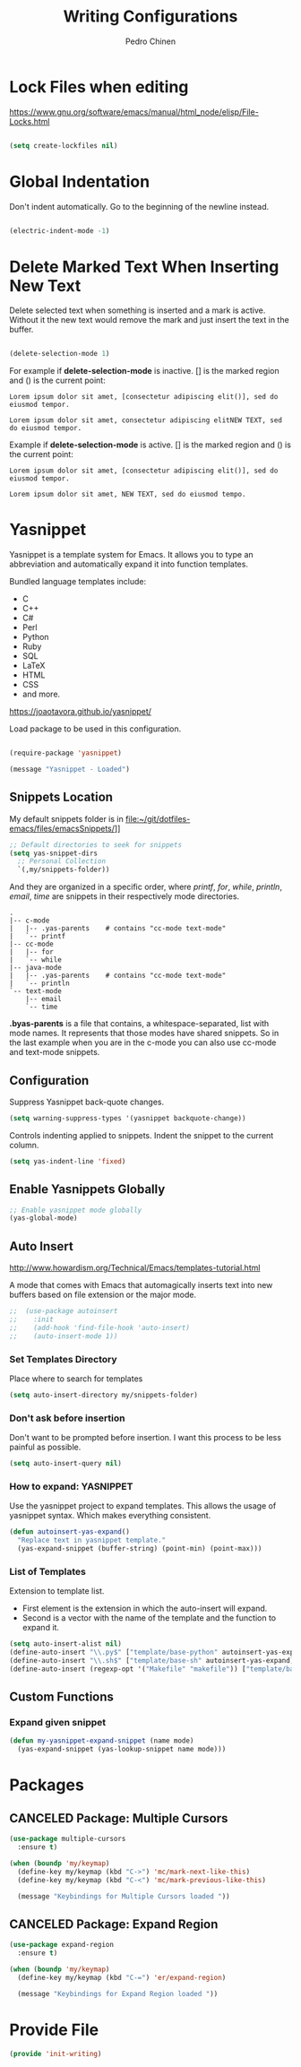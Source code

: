 #+TITLE:        Writing Configurations
#+AUTHOR:       Pedro Chinen
#+DATE-CREATED: [2023-12-06 Wed]
#+DATE-UPDATED: [2023-12-26 Tue]

* Lock Files when editing
:PROPERTIES:
:ID:       01a30e95-5576-42b4-b4f2-76a498a4b175
:END:
https://www.gnu.org/software/emacs/manual/html_node/elisp/File-Locks.html

#+BEGIN_SRC emacs-lisp

  (setq create-lockfiles nil)

#+END_SRC

* Global Indentation
:PROPERTIES:
:ID:       bb472086-0d4c-4779-9b79-4a4929de4a6e
:END:

Don't indent automatically. Go to the beginning of the newline
instead.

#+BEGIN_SRC emacs-lisp

  (electric-indent-mode -1)

#+END_SRC

* Delete Marked Text When Inserting New Text
:PROPERTIES:
:ID:       78566d3b-c8ae-4ca1-b106-73ad2c7cf238
:END:

Delete selected text when something is inserted and a mark is
active. Without it the new text would remove the mark and just insert
the text in the buffer.

#+BEGIN_SRC emacs-lisp

  (delete-selection-mode 1)

#+END_SRC

For example if *delete-selection-mode* is inactive. [] is the marked
region and () is the current point:
#+BEGIN_SRC text
  Lorem ipsum dolor sit amet, [consectetur adipiscing elit()], sed do eiusmod tempor.

  Lorem ipsum dolor sit amet, consectetur adipiscing elitNEW TEXT, sed do eiusmod tempor.
#+END_SRC

Example if *delete-selection-mode* is active. [] is the marked region
and () is the current point:
#+BEGIN_SRC text
  Lorem ipsum dolor sit amet, [consectetur adipiscing elit()], sed do eiusmod tempor.

  Lorem ipsum dolor sit amet, NEW TEXT, sed do eiusmod tempo.
#+END_SRC

* Yasnippet
:PROPERTIES:
:Created:  2023-12-06
:END:

Yasnippet is a template system for Emacs. It allows you to type an
abbreviation and automatically expand it into function
templates. 

Bundled language templates include: 
- C
- C++
- C#
- Perl
- Python
- Ruby
- SQL
- LaTeX
- HTML
- CSS
- and more.

https://joaotavora.github.io/yasnippet/

Load package to be used in this configuration.

#+BEGIN_SRC emacs-lisp

  (require-package 'yasnippet)

  (message "Yasnippet - Loaded")

#+END_SRC

** Snippets Location
:PROPERTIES:
:ID:       bb384859-63d5-4e82-a43d-ff9e341de4f0
:END:

My default snippets folder is in file:~/git/dotfiles-emacs/files/emacsSnippets/]]


#+BEGIN_SRC emacs-lisp
  ;; Default directories to seek for snippets
  (setq yas-snippet-dirs
    ;; Personal Collection
    `(,my/snippets-folder))

#+END_SRC

And they are organized in a specific order, where /printf/, /for/,
/while/, /println/, /email/, /time/ are snippets in their respectively
mode directories.
#+BEGIN_SRC text
  .
  |-- c-mode
  |   |-- .yas-parents    # contains "cc-mode text-mode"
  |   `-- printf
  |-- cc-mode
  |   |-- for
  |   `-- while
  |-- java-mode
  |   |-- .yas-parents    # contains "cc-mode text-mode"
  |   `-- println
  `-- text-mode
      |-- email
      `-- time
#+END_SRC

*.byas-parents* is a file that contains, a whitespace-separated, list
with mode names. It represents that those modes have shared
snippets. So in the last example when you are in the c-mode you can
also use cc-mode and text-mode snippets.

** Configuration
:PROPERTIES:
:ID:       505528f7-f256-4161-8fc8-2cba26a63e05
:END:

Suppress Yasnippet back-quote changes.
#+BEGIN_SRC emacs-lisp
  (setq warning-suppress-types '(yasnippet backquote-change))

#+END_SRC

Controls indenting applied to snippets. Indent the snippet to the
current column.
#+BEGIN_SRC emacs-lisp
  (setq yas-indent-line 'fixed)

#+END_SRC

** Enable Yasnippets Globally
:PROPERTIES:
:ID:       55addacd-953a-4a5a-b734-1ad0584f6db0
:END:
#+BEGIN_SRC emacs-lisp
  ;; Enable yasnippet mode globally
  (yas-global-mode)

#+END_SRC

** Auto Insert
:PROPERTIES:
:ID:       c60dc91c-d3e9-4d09-93fc-6b6fb64db81b
:END:
http://www.howardism.org/Technical/Emacs/templates-tutorial.html

A mode that comes with Emacs that automagically inserts text into new
buffers based on file extension or the major mode.

#+BEGIN_SRC emacs-lisp
;;  (use-package autoinsert
;;    :init
;;    (add-hook 'find-file-hook 'auto-insert)
;;    (auto-insert-mode 1))
#+END_SRC

*** Set Templates Directory
:PROPERTIES:
:ID:       5a6610c1-650f-4451-b8e1-fbc97ade5f2d
:END:

Place where to search for templates

#+BEGIN_SRC emacs-lisp
    (setq auto-insert-directory my/snippets-folder)
#+END_SRC

*** Don't ask before insertion
:PROPERTIES:
:ID:       15f88107-1564-46ff-a78d-9ff3aff313e2
:END:

Don't want to be prompted before insertion. I want this process to be
less painful as possible.
#+BEGIN_SRC emacs-lisp
    (setq auto-insert-query nil)
#+END_SRC

*** How to expand: YASNIPPET
:PROPERTIES:
:ID:       a5ef9ed7-8e18-45e5-816e-147bbffafbd2
:END:

Use the yasnippet project to expand templates. This allows the usage
of yasnippet syntax. Which makes everything consistent.
#+BEGIN_SRC emacs-lisp
  (defun autoinsert-yas-expand()
    "Replace text in yasnippet template."
    (yas-expand-snippet (buffer-string) (point-min) (point-max)))
#+END_SRC

*** List of Templates
:PROPERTIES:
:ID:       5938311d-0152-48cb-8371-1acbccb6dfda
:END:

Extension to template list.
- First element is the extension in which the auto-insert will expand.
- Second is a vector with the name of the template and the function to
  expand it.

#+BEGIN_SRC emacs-lisp
  (setq auto-insert-alist nil)
  (define-auto-insert "\\.py$" ["template/base-python" autoinsert-yas-expand])
  (define-auto-insert "\\.sh$" ["template/base-sh" autoinsert-yas-expand])
  (define-auto-insert (regexp-opt '("Makefile" "makefile")) ["template/base-makefile" autoinsert-yas-expand])
#+END_SRC

** Custom Functions
:PROPERTIES:
:Created:  2023-10-19
:END:

*** Expand given snippet
:PROPERTIES:
:Created:  2023-10-19
:END:

#+begin_src emacs-lisp
  (defun my-yasnippet-expand-snippet (name mode)
    (yas-expand-snippet (yas-lookup-snippet name mode)))
#+end_src

* Packages
:PROPERTIES:
:Created:  2023-12-06
:END:
** CANCELED Package: Multiple Cursors
:PROPERTIES:
:ID:       49809966-9769-4312-8310-49388e8475f1
:END:
#+BEGIN_SRC emacs-lisp
  (use-package multiple-cursors
    :ensure t)

  (when (boundp 'my/keymap)
    (define-key my/keymap (kbd "C->") 'mc/mark-next-like-this)
    (define-key my/keymap (kbd "C-<") 'mc/mark-previous-like-this)

    (message "Keybindings for Multiple Cursors loaded "))
#+END_SRC
** CANCELED Package: Expand Region
:PROPERTIES:
:ID:       b8bd9444-d023-4fe0-99e4-8b732e3b927a
:END:
#+BEGIN_SRC emacs-lisp
  (use-package expand-region
    :ensure t)

  (when (boundp 'my/keymap)
    (define-key my/keymap (kbd "C-=") 'er/expand-region)

    (message "Keybindings for Expand Region loaded "))
#+END_SRC

* Provide File
:PROPERTIES:
:ID:       0a01efe1-3948-4017-b344-38ecef7b2a48
:END:
#+BEGIN_SRC emacs-lisp
  (provide 'init-writing)
#+END_SRC
